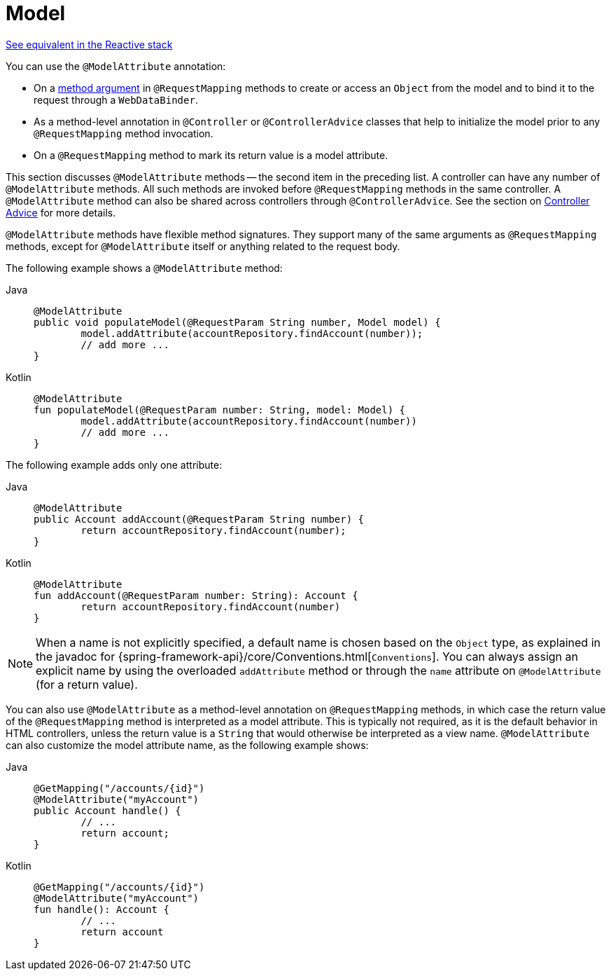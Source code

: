 [[mvc-ann-modelattrib-methods]]
= Model

[.small]#xref:web/webflux/controller/ann-modelattrib-methods.adoc[See equivalent in the Reactive stack]#

You can use the `@ModelAttribute` annotation:

* On a xref:web/webmvc/mvc-controller/ann-methods/modelattrib-method-args.adoc[method argument] in `@RequestMapping` methods
to create or access an `Object` from the model and to bind it to the request through a
`WebDataBinder`.
* As a method-level annotation in `@Controller` or `@ControllerAdvice` classes that help
to initialize the model prior to any `@RequestMapping` method invocation.
* On a `@RequestMapping` method to mark its return value is a model attribute.

This section discusses `@ModelAttribute` methods -- the second item in the preceding list.
A controller can have any number of `@ModelAttribute` methods. All such methods are
invoked before `@RequestMapping` methods in the same controller. A `@ModelAttribute`
method can also be shared across controllers through `@ControllerAdvice`. See the section on
xref:web/webmvc/mvc-controller/ann-advice.adoc[Controller Advice] for more details.

`@ModelAttribute` methods have flexible method signatures. They support many of the same
arguments as `@RequestMapping` methods, except for `@ModelAttribute` itself or anything
related to the request body.

The following example shows a `@ModelAttribute` method:

[tabs]
======
Java::
+
[source,java,indent=0,subs="verbatim,quotes",role="primary"]
----
	@ModelAttribute
	public void populateModel(@RequestParam String number, Model model) {
		model.addAttribute(accountRepository.findAccount(number));
		// add more ...
	}
----

Kotlin::
+
[source,kotlin,indent=0,subs="verbatim,quotes",role="secondary"]
----
	@ModelAttribute
	fun populateModel(@RequestParam number: String, model: Model) {
		model.addAttribute(accountRepository.findAccount(number))
		// add more ...
	}
----
======

The following example adds only one attribute:

[tabs]
======
Java::
+
[source,java,indent=0,subs="verbatim,quotes",role="primary"]
----
	@ModelAttribute
	public Account addAccount(@RequestParam String number) {
		return accountRepository.findAccount(number);
	}
----

Kotlin::
+
[source,kotlin,indent=0,subs="verbatim,quotes",role="secondary"]
----
	@ModelAttribute
	fun addAccount(@RequestParam number: String): Account {
		return accountRepository.findAccount(number)
	}
----
======


NOTE: When a name is not explicitly specified, a default name is chosen based on the `Object`
type, as explained in the javadoc for {spring-framework-api}/core/Conventions.html[`Conventions`].
You can always assign an explicit name by using the overloaded `addAttribute` method or
through the `name` attribute on `@ModelAttribute` (for a return value).

You can also use `@ModelAttribute` as a method-level annotation on `@RequestMapping` methods,
in which case the return value of the `@RequestMapping` method is interpreted as a model
attribute. This is typically not required, as it is the default behavior in HTML controllers,
unless the return value is a `String` that would otherwise be interpreted as a view name.
`@ModelAttribute` can also customize the model attribute name, as the following example shows:

[tabs]
======
Java::
+
[source,java,indent=0,subs="verbatim,quotes",role="primary"]
----
	@GetMapping("/accounts/{id}")
	@ModelAttribute("myAccount")
	public Account handle() {
		// ...
		return account;
	}
----

Kotlin::
+
[source,kotlin,indent=0,subs="verbatim,quotes",role="secondary"]
----
	@GetMapping("/accounts/{id}")
	@ModelAttribute("myAccount")
	fun handle(): Account {
		// ...
		return account
	}
----
======



